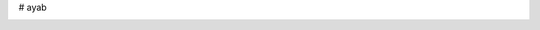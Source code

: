 # ayab

.. image:: https://codeclimate.com/github/AllYarnsAreBeautiful/ayab/badges/gpa.svg
   :target: https://codeclimate.com/github/AllYarnsAreBeautiful/ayab
   :alt: Code Climate

.. image:: https://codeclimate.com/github/AllYarnsAreBeautiful/ayab/badges/coverage.svg
   :target: https://codeclimate.com/github/AllYarnsAreBeautiful/ayab/coverage
   :alt: Test Coverage

.. image:: https://codeclimate.com/github/AllYarnsAreBeautiful/ayab/badges/issue_count.svg
   :target: https://codeclimate.com/github/AllYarnsAreBeautiful/ayab
   :alt: Issue Count
